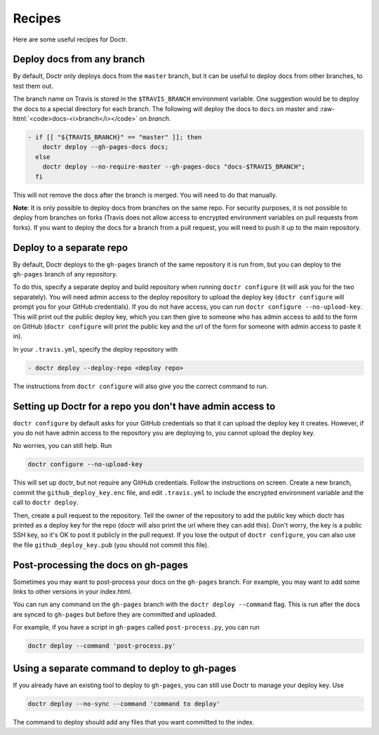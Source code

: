 =========
 Recipes
=========

Here are some useful recipes for Doctr.

Deploy docs from any branch
===========================

.. role:: raw-html(raw)
   :format: html

By default, Doctr only deploys docs from the ``master`` branch, but it can be
useful to deploy docs from other branches, to test them out.

The branch name on Travis is stored in the ``$TRAVIS_BRANCH`` environment
variable. One suggestion would be to deploy the docs to a special directory
for each branch. The following will deploy the docs to ``docs`` on master and
:raw-html:`<code>docs-<i>branch</i></code>` on *branch*.

.. code:: yaml

   - if [[ "${TRAVIS_BRANCH}" == "master" ]]; then
       doctr deploy --gh-pages-docs docs;
     else
       doctr deploy --no-require-master --gh-pages-docs "docs-$TRAVIS_BRANCH";
     fi

This will not remove the docs after the branch is merged. You will need to do
that manually.

.. TODO: How can we add steps to do that automatically?

**Note**: It is only possible to deploy docs from branches on the same repo.
For security purposes, it is not possible to deploy from branches on forks
(Travis does not allow access to encrypted environment variables on pull
requests from forks). If you want to deploy the docs for a branch from a pull
request, you will need to push it up to the main repository.

Deploy to a separate repo
=========================

By default, Doctr deploys to the ``gh-pages`` branch of the same repository it
is run from, but you can deploy to the ``gh-pages`` branch of any repository.

To do this, specify a separate deploy and build repository when running
``doctr configure`` (it will ask you for the two separately). You will need
admin access to the deploy repository to upload the deploy key (``doctr
configure`` will prompt you for your GitHub credentials). If you do not have
access, you can run ``doctr configure --no-upload-key``. This will print out the
public deploy key, which you can then give to someone who has admin access to
add to the form on GitHub (``doctr configure`` will print the public key and
the url of the form for someone with admin access to paste it in).

In your ``.travis.yml``, specify the deploy repository with

.. code:: yaml

   - doctr deploy --deploy-repo <deploy repo>

The instructions from ``doctr configure`` will also give you the correct
command to run.

Setting up Doctr for a repo you don't have admin access to
==========================================================

``doctr configure`` by default asks for your GitHub credentials so that it can
upload the deploy key it creates. However, if you do not have admin access to
the repository you are deploying to, you cannot upload the deploy key.

No worries, you can still help. Run

.. code:: bash

   doctr configure --no-upload-key

This will set up doctr, but not require any GitHub credentials. Follow the
instructions on screen. Create a new branch, commit the
``github_deploy_key.enc`` file, and edit ``.travis.yml`` to include the
encrypted environment variable and the call to ``doctr deploy``.

Then, create a pull request to the repository. Tell the owner of the
repository to add the public key which doctr has printed as a deploy key for
the repo (doctr will also print the url where they can add this). Don't worry,
the key is a public SSH key, so it's OK to post it publicly in the pull
request. If you lose the output of ``doctr configure``, you can also use the
file ``github_deploy_key.pub`` (you should not commit this file).

Post-processing the docs on gh-pages
====================================

Sometimes you may want to post-process your docs on the ``gh-pages`` branch.
For example, you may want to add some links to other versions in your
index.html.

You can run any command on the ``gh-pages`` branch with the ``doctr deploy
--command`` flag. This is run after the docs are synced to ``gh-pages`` but
before they are committed and uploaded.

For example, if you have a script in ``gh-pages`` called ``post-process.py``,
you can run

.. code:: bash

   doctr deploy --command 'post-process.py'

Using a separate command to deploy to gh-pages
==============================================

If you already have an existing tool to deploy to ``gh-pages``, you can still
use Doctr to manage your deploy key. Use

.. code:: bash

   doctr deploy --no-sync --command 'command to deploy'

The command to deploy should add any files that you want committed to the
index.
